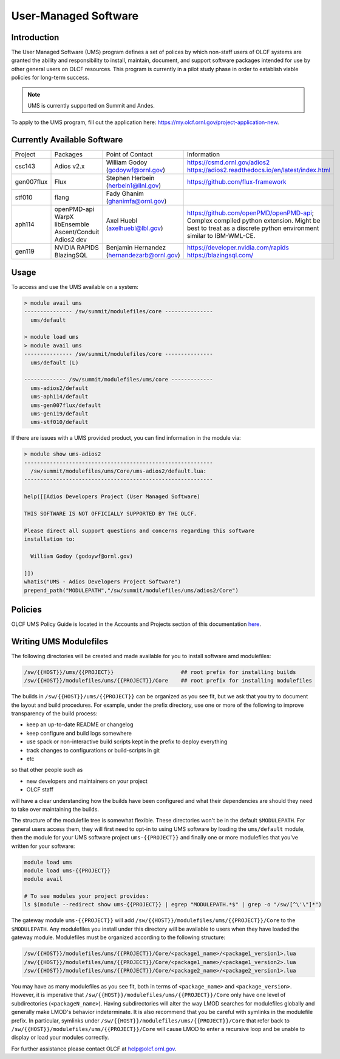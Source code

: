 .. _UMS:

######################
User-Managed Software
######################

Introduction
------------

The User Managed Software (UMS) program defines a set of polices by which non-staff users of OLCF
systems are granted the ability and responsibility to install, maintain, document, and support 
software packages intended for use by other general users on OLCF resources. This program is 
currently in a pilot study phase in order to establish viable policies for long-term success.

.. note::

  UMS is currently supported on Summit and Andes.

To apply to the UMS program, fill out the application here: 
`https://my.olcf.ornl.gov/project-application-new <https://my.olcf.ornl.gov/project-application-new>`_.

Currently Available Software
----------------------------

+------------+----------------+--------------------------------------------+--------------------------------------------------------------------------------+
| Project    | Packages       | Point of Contact                           | Information                                                                    |
+------------+----------------+--------------------------------------------+--------------------------------------------------------------------------------+
| csc143     | Adios v2.x     | William Godoy (godoywf@ornl.gov)           | https://csmd.ornl.gov/adios2                                                   |
|            |                |                                            | https://adios2.readthedocs.io/en/latest/index.html                             |
+------------+----------------+--------------------------------------------+--------------------------------------------------------------------------------+
| gen007flux | Flux           | Stephen Herbein (herbein1@llnl.gov)        | https://github.com/flux-framework                                              |
+------------+----------------+--------------------------------------------+--------------------------------------------------------------------------------+
| stf010     | flang          | Fady Ghanim (ghanimfa@ornl.gov)            |                                                                                |
+------------+----------------+--------------------------------------------+--------------------------------------------------------------------------------+
| aph114     | openPMD-api    | Axel Huebl (axelhuebl@lbl.gov)             | https://github.com/openPMD/openPMD-api; Complex compiled python extension.     |
|            | WarpX          |                                            | Might be best to treat as a discrete python environment similar to IBM-WML-CE. |
|            | libEnsemble    |                                            |                                                                                |
|            | Ascent/Conduit |                                            |                                                                                |
|            | Adios2 dev     |                                            |                                                                                |
+------------+----------------+--------------------------------------------+--------------------------------------------------------------------------------+
| gen119     | NVIDIA RAPIDS  | Benjamin Hernandez (hernandezarb@ornl.gov) | https://developer.nvidia.com/rapids                                            |
|            | BlazingSQL     |                                            | https://blazingsql.com/                                                        |
+------------+----------------+--------------------------------------------+--------------------------------------------------------------------------------+

Usage
-----

To access and use the UMS available on a system:

.. code::

  > module avail ums
  --------------- /sw/summit/modulefiles/core ---------------
    ums/default

  > module load ums
  > module avail ums
  --------------- /sw/summit/modulefiles/core ---------------
    ums/default (L)

  ------------- /sw/summit/modulefiles/ums/core -------------
    ums-adios2/default
    ums-aph114/default
    ums-gen007flux/default
    ums-gen119/default
    ums-stf010/default

If there are issues with a UMS provided product, you can find information in the module via:

.. code::

  > module show ums-adios2
  -----------------------------------------------------------
    /sw/summit/modulefiles/ums/Core/ums-adios2/default.lua:
  -----------------------------------------------------------

  help([[Adios Developers Project (User Managed Software)

  THIS SOFTWARE IS NOT OFFICIALLY SUPPORTED BY THE OLCF.

  Please direct all support questions and concerns regarding this software
  installation to:

    William Godoy (godoywf@ornl.gov)

  ]])
  whatis("UMS - Adios Developers Project Software")
  prepend_path("MODULEPATH","/sw/summit/modulefiles/ums/adios2/Core")

Policies
--------

OLCF UMS Policy Guide is located in the Accounts and Projects section of this documentation
`here </accounts/olcf_policy_guide.html#user-managed-software-policy>`_.

Writing UMS Modulefiles
-----------------------

The following directories will be created and made available for you to install software amd modulefiles:

.. code::

  /sw/{{HOST}}/ums/{{PROJECT}}                     ## root prefix for installing builds
  /sw/{{HOST}}/modulefiles/ums/{{PROJECT}}/Core    ## root prefix for installing modulefiles

The builds in ``/sw/{{HOST}}/ums/{{PROJECT}}`` can be organized as you see fit, but we ask that you try to 
document the layout and build procedures. For example, under the prefix directory, use one or more of the 
following to improve transparency of the build process:

- keep an up-to-date README or changelog
- keep configure and build logs somewhere
- use spack or non-interactive build scripts kept in the prefix to deploy everything
- track changes to configurations or build-scripts in git
- etc

so that other people such as

- new developers and maintainers on your project
- OLCF staff

will have a clear understanding how the builds have been configured and what their dependencies are should 
they need to take over maintaining the builds.

The structure of the modulefile tree is somewhat flexible. These directories won't be in the default 
``$MODULEPATH``. For general users access them, they will first need to opt-in to using UMS software by loading 
the ``ums/default`` module, then the module for your UMS software project ``ums-{{PROJECT}}`` and finally one or 
more modulefiles that you've written for your software:

.. code::

  module load ums
  module load ums-{{PROJECT}}
  module avail

  # To see modules your project provides:
  ls $(module --redirect show ums-{{PROJECT}} | egrep "MODULEPATH.*$" | grep -o "/sw/[^\'\"]*")

The gateway module ``ums-{{PROJECT}}`` will add ``/sw/{{HOST}}/modulefiles/ums/{{PROJECT}}/Core`` to the
``$MODULEPATH``. Any modulefiles you install under this directory will be available to users when they have 
loaded the gateway module. Modulefiles must be organized according to the following structure:

.. code::

  /sw/{{HOST}}/modulefiles/ums/{{PROJECT}}/Core/<package1_name>/<package1_version1>.lua
  /sw/{{HOST}}/modulefiles/ums/{{PROJECT}}/Core/<package1_name>/<package1_version2>.lua
  /sw/{{HOST}}/modulefiles/ums/{{PROJECT}}/Core/<package2_name>/<package2_version1>.lua

You may have as many modulefiles as you see fit, both in terms of ``<package_name>`` and ``<package_version>``. 
However, it is imperative that ``/sw/{{HOST}}/modulefiles/ums/{{PROJECT}}/Core`` only have one level of 
subdirectories (``<packageN_name>``). Having subdirectories will alter the way LMOD searches for modulefiles 
globally and generally make LMOD's behavior indeterminate. It is also recommend that you be careful with 
symlinks in the modulefile prefix. In particular, symlinks under ``/sw/{{HOST}}/modulefiles/ums/{{PROJECT}}/Core`` 
that refer back to ``/sw/{{HOST}}/modulefiles/ums/{{PROJECT}}/Core`` will cause LMOD to enter a recursive 
loop and be unable to display or load your modules correctly.

.. 
  If you want to expand the pilot to other machines, let us know and we can create corresponding directories 
  under ``/sw/{andes,...}``. UA organizes software per-hostname rather than per-architecture 
  and we discourage sharing builds between different machines.
  Even though the architecture may be the same for multiple hosts, these hosts generally go through 
  upgrades and changes to key dependency libraries at different times; or they may have different resource 
  managers; or applications may require different static configuration files between hosts. It saves us the 
  trouble of having to deal with incompatibilities in shared software when the environment between two 
  machines diverges.

For further assistance please contact OLCF at help@olcf.ornl.gov.
